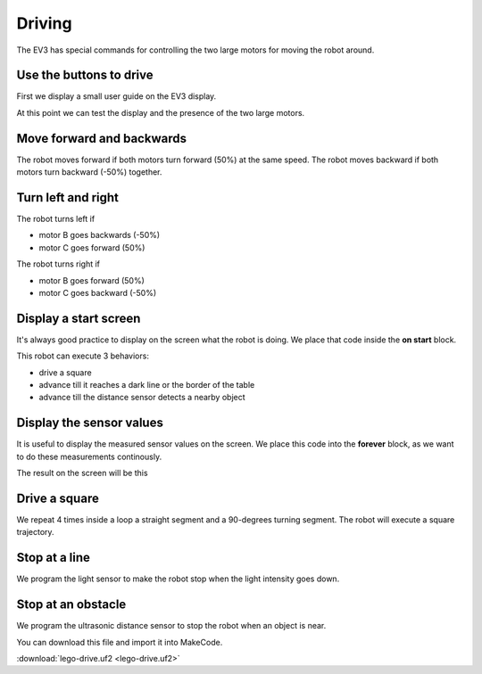 Driving
=======

The EV3 has special commands for controlling the two large motors for moving the robot around.


Use the buttons to drive
------------------------

First we display a small user guide on the EV3 display.

.. image:: drive1.png

At this point we can test the display and the presence of the two large motors.

.. image:: drive1s.png


Move forward and backwards
--------------------------

The robot moves forward if both motors turn forward (50%) at the same speed.
The robot moves backward if both motors turn backward (-50%) together.

.. image:: drive2.png

Turn left and right
-------------------

The robot turns left if 

- motor B goes backwards (-50%)
- motor C goes forward (50%)

The robot turns right if 

- motor B goes forward (50%)
- motor C goes backward (-50%)

.. image:: drive3.png


Display a start screen
----------------------

It's always good practice to display on the screen what the robot is doing.
We place that code inside the **on start** block.

This robot can execute 3 behaviors:

- drive a square
- advance till it reaches a dark line or the border of the table
- advance till the distance sensor detects a nearby object

.. image:: drive_start.png

Display the sensor values
-------------------------

It is useful to display the measured sensor values on the screen.
We place this code into the **forever** block, 
as we want to do these measurements continously.

.. image:: drive_forever.png

The result on the screen will be this

.. image:: drive_screen.png

Drive a square
--------------

We repeat 4 times inside a loop a straight segment and a 90-degrees turning segment.
The robot will execute a square trajectory.

.. image:: drive5.png

Stop at a line
--------------

We program the light sensor to make the robot stop when the light intensity goes down.

.. image:: drive_light.png

Stop at an obstacle
-------------------

We program the ultrasonic distance sensor to stop the robot when an object is near.

.. image:: drive_light.png

You can download this file and import it into MakeCode.

:download:`lego-drive.uf2 <lego-drive.uf2>`




